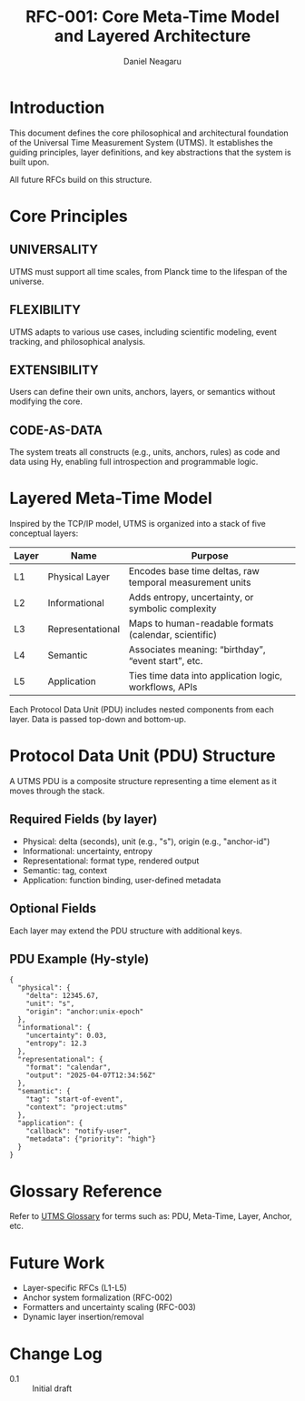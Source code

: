 #+TITLE: RFC-001: Core Meta-Time Model and Layered Architecture
#+RFC-ID: 001
#+STATUS: Draft
#+AUTHOR: Daniel Neagaru
#+CREATED: <2025-04-07>
#+LAST-MODIFIED: <2025-04-07>
#+VERSION: 0.1
#+DEPENDS-ON:
#+SUPERSEDES:
#+ABSTRACT: Defines the foundational time model, layer stack, terminology, and principles of UTMS.

* Introduction
:PROPERTIES:
:ID:       0bb2ca91-26df-4f88-9f31-4d981e731432
:END:
This document defines the core philosophical and architectural foundation of the Universal Time Measurement System (UTMS). It establishes the guiding principles, layer definitions, and key abstractions that the system is built upon.

All future RFCs build on this structure.

* Core Principles
:PROPERTIES:
:ID:       828aa307-1546-41ba-a46b-ea970471dc45
:END:

** UNIVERSALITY
:PROPERTIES:
:ID:       6ae17e5b-2cee-43eb-af1b-03df89dfae61
:END:
UTMS must support all time scales, from Planck time to the lifespan of the universe.

** FLEXIBILITY
:PROPERTIES:
:ID:       348af11a-c912-40db-80c0-f7c22f775430
:END:
UTMS adapts to various use cases, including scientific modeling, event tracking, and philosophical analysis.

** EXTENSIBILITY
:PROPERTIES:
:ID:       f6a8237c-d08a-4526-9d20-14ceface0443
:END:
Users can define their own units, anchors, layers, or semantics without modifying the core.

** CODE-AS-DATA
:PROPERTIES:
:ID:       114049a6-4062-464e-8042-ebf52507e6f4
:END:
The system treats all constructs (e.g., units, anchors, rules) as code and data using Hy, enabling full introspection and programmable logic.

* Layered Meta-Time Model
:PROPERTIES:
:ID:       ee10bfd4-4c7d-45d4-9a21-2fdc13400221
:END:

Inspired by the TCP/IP model, UTMS is organized into a stack of five conceptual layers:

| Layer | Name             | Purpose                                                    |
|-------+------------------+------------------------------------------------------------|
| L1    | Physical Layer    | Encodes base time deltas, raw temporal measurement units   |
| L2    | Informational     | Adds entropy, uncertainty, or symbolic complexity          |
| L3    | Representational  | Maps to human-readable formats (calendar, scientific)      |
| L4    | Semantic          | Associates meaning: “birthday”, “event start”, etc.        |
| L5    | Application       | Ties time data into application logic, workflows, APIs     |

Each Protocol Data Unit (PDU) includes nested components from each layer. Data is passed top-down and bottom-up.

* Protocol Data Unit (PDU) Structure
:PROPERTIES:
:ID:       8fdd8fe8-7421-4954-a5c4-fe723772f945
:END:

A UTMS PDU is a composite structure representing a time element as it moves through the stack.

** Required Fields (by layer)
:PROPERTIES:
:ID:       340a1c19-8a6c-4d10-836a-3c80033d89f0
:END:
- Physical: delta (seconds), unit (e.g., "s"), origin (e.g., "anchor-id")
- Informational: uncertainty, entropy
- Representational: format type, rendered output
- Semantic: tag, context
- Application: function binding, user-defined metadata

** Optional Fields
:PROPERTIES:
:ID:       ce48afc1-eb29-4a2b-beb4-c7fae70857d0
:END:
Each layer may extend the PDU structure with additional keys.

** PDU Example (Hy-style)
:PROPERTIES:
:ID:       5b49a84e-6868-4da1-9540-9a0b6e043ea6
:END:
#+begin_src hy
{
  "physical": {
    "delta": 12345.67,
    "unit": "s",
    "origin": "anchor:unix-epoch"
  },
  "informational": {
    "uncertainty": 0.03,
    "entropy": 12.3
  },
  "representational": {
    "format": "calendar",
    "output": "2025-04-07T12:34:56Z"
  },
  "semantic": {
    "tag": "start-of-event",
    "context": "project:utms"
  },
  "application": {
    "callback": "notify-user",
    "metadata": {"priority": "high"}
  }
}
#+end_src

* Glossary Reference
:PROPERTIES:
:ID:       29d681d5-5508-47e9-ae3c-dd2dfa8f97ee
:END:
Refer to [[file:../glossary.org][UTMS Glossary]] for terms such as: PDU, Meta-Time, Layer, Anchor, etc.

* Future Work
:PROPERTIES:
:ID:       e91089ae-1929-4a2f-943a-c2441d193f41
:END:
- Layer-specific RFCs (L1-L5)
- Anchor system formalization (RFC-002)
- Formatters and uncertainty scaling (RFC-003)
- Dynamic layer insertion/removal

* Change Log
:PROPERTIES:
:ID:       f55790ca-68b2-4ca9-a64d-267fd593c74d
:END:
- 0.1 :: Initial draft

